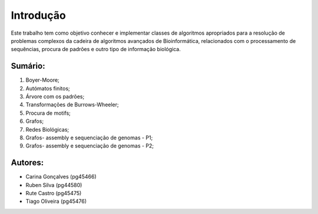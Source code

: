 Introdução
^^^^^^^^^^^^^
Este trabalho tem como objetivo conhecer e implementar classes de algoritmos apropriados para a resolução de problemas complexos da cadeira de algoritmos avançados de Bioinformática, relacionados com o processamento de sequências, procura de padrões e outro tipo de informação biológica.

Sumário:
===============
1. Boyer-Moore;
2. Autómatos finitos;
3. Árvore com os padrões;
4. Transformações de Burrows-Wheeler;
5. Procura de motifs;
6. Grafos;
7. Redes Biológicas;
8. Grafos- assembly e sequenciação de genomas - P1;
9. Grafos- assembly e sequenciação de genomas - P2;


Autores:
========
- Carina Gonçalves (pg45466)
- Ruben Silva (pg44580) 
- Rute Castro (pg45475)
- Tiago Oliveira (pg45476)
